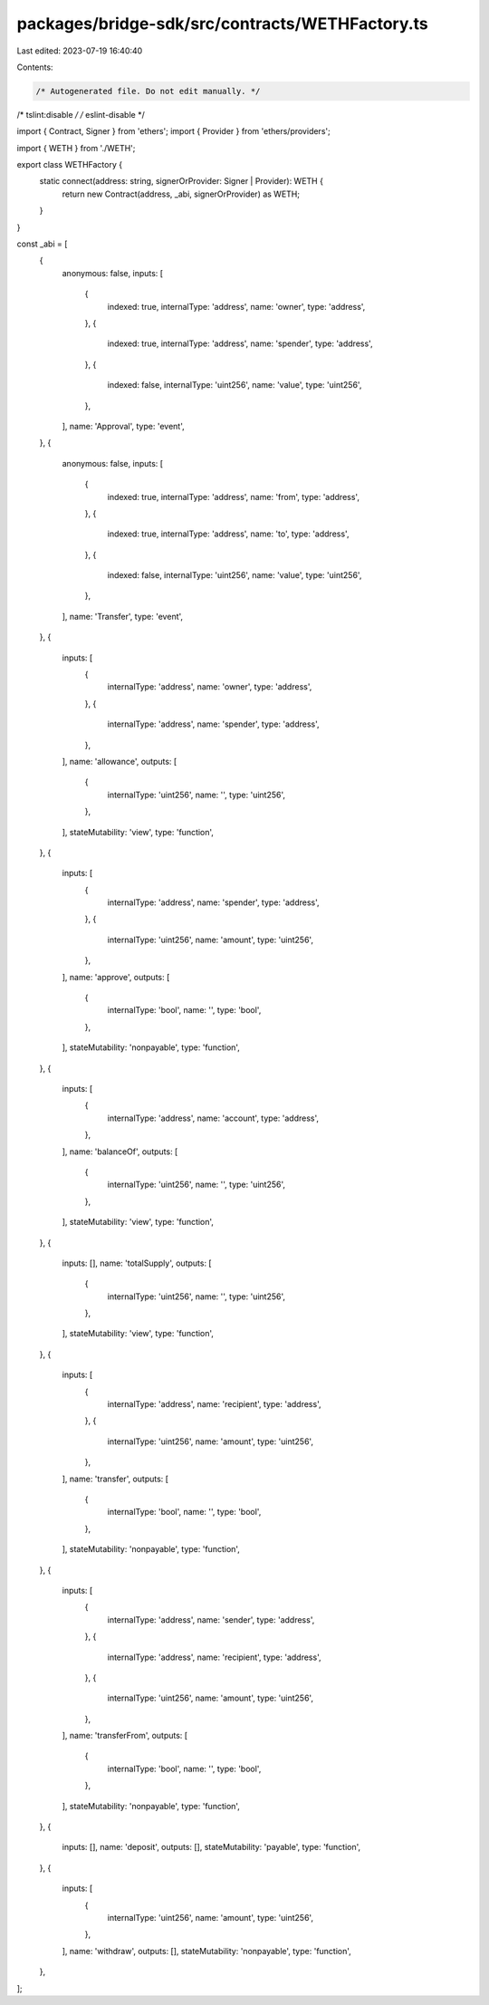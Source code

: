 packages/bridge-sdk/src/contracts/WETHFactory.ts
================================================

Last edited: 2023-07-19 16:40:40

Contents:

.. code-block:: ts

    /* Autogenerated file. Do not edit manually. */
/* tslint:disable */
/* eslint-disable */

import { Contract, Signer } from 'ethers';
import { Provider } from 'ethers/providers';

import { WETH } from './WETH';

export class WETHFactory {
  static connect(address: string, signerOrProvider: Signer | Provider): WETH {
    return new Contract(address, _abi, signerOrProvider) as WETH;
  }
}

const _abi = [
  {
    anonymous: false,
    inputs: [
      {
        indexed: true,
        internalType: 'address',
        name: 'owner',
        type: 'address',
      },
      {
        indexed: true,
        internalType: 'address',
        name: 'spender',
        type: 'address',
      },
      {
        indexed: false,
        internalType: 'uint256',
        name: 'value',
        type: 'uint256',
      },
    ],
    name: 'Approval',
    type: 'event',
  },
  {
    anonymous: false,
    inputs: [
      {
        indexed: true,
        internalType: 'address',
        name: 'from',
        type: 'address',
      },
      {
        indexed: true,
        internalType: 'address',
        name: 'to',
        type: 'address',
      },
      {
        indexed: false,
        internalType: 'uint256',
        name: 'value',
        type: 'uint256',
      },
    ],
    name: 'Transfer',
    type: 'event',
  },
  {
    inputs: [
      {
        internalType: 'address',
        name: 'owner',
        type: 'address',
      },
      {
        internalType: 'address',
        name: 'spender',
        type: 'address',
      },
    ],
    name: 'allowance',
    outputs: [
      {
        internalType: 'uint256',
        name: '',
        type: 'uint256',
      },
    ],
    stateMutability: 'view',
    type: 'function',
  },
  {
    inputs: [
      {
        internalType: 'address',
        name: 'spender',
        type: 'address',
      },
      {
        internalType: 'uint256',
        name: 'amount',
        type: 'uint256',
      },
    ],
    name: 'approve',
    outputs: [
      {
        internalType: 'bool',
        name: '',
        type: 'bool',
      },
    ],
    stateMutability: 'nonpayable',
    type: 'function',
  },
  {
    inputs: [
      {
        internalType: 'address',
        name: 'account',
        type: 'address',
      },
    ],
    name: 'balanceOf',
    outputs: [
      {
        internalType: 'uint256',
        name: '',
        type: 'uint256',
      },
    ],
    stateMutability: 'view',
    type: 'function',
  },
  {
    inputs: [],
    name: 'totalSupply',
    outputs: [
      {
        internalType: 'uint256',
        name: '',
        type: 'uint256',
      },
    ],
    stateMutability: 'view',
    type: 'function',
  },
  {
    inputs: [
      {
        internalType: 'address',
        name: 'recipient',
        type: 'address',
      },
      {
        internalType: 'uint256',
        name: 'amount',
        type: 'uint256',
      },
    ],
    name: 'transfer',
    outputs: [
      {
        internalType: 'bool',
        name: '',
        type: 'bool',
      },
    ],
    stateMutability: 'nonpayable',
    type: 'function',
  },
  {
    inputs: [
      {
        internalType: 'address',
        name: 'sender',
        type: 'address',
      },
      {
        internalType: 'address',
        name: 'recipient',
        type: 'address',
      },
      {
        internalType: 'uint256',
        name: 'amount',
        type: 'uint256',
      },
    ],
    name: 'transferFrom',
    outputs: [
      {
        internalType: 'bool',
        name: '',
        type: 'bool',
      },
    ],
    stateMutability: 'nonpayable',
    type: 'function',
  },
  {
    inputs: [],
    name: 'deposit',
    outputs: [],
    stateMutability: 'payable',
    type: 'function',
  },
  {
    inputs: [
      {
        internalType: 'uint256',
        name: 'amount',
        type: 'uint256',
      },
    ],
    name: 'withdraw',
    outputs: [],
    stateMutability: 'nonpayable',
    type: 'function',
  },
];


